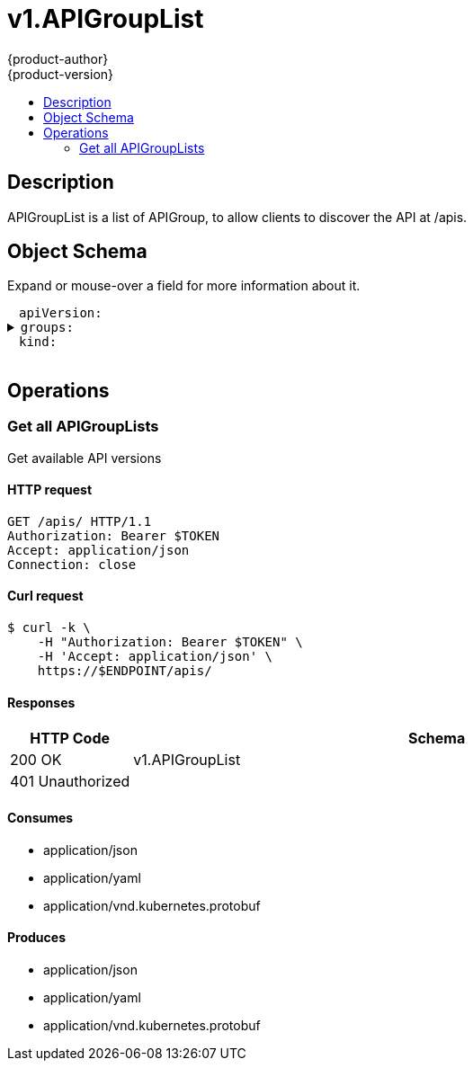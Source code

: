 = v1.APIGroupList
{product-author}
{product-version}
:data-uri:
:icons:
:toc: macro
:toc-title:
:toclevels: 2

toc::[]

== Description
[%hardbreaks]
APIGroupList is a list of APIGroup, to allow clients to discover the API at /apis.

== Object Schema
Expand or mouse-over a field for more information about it.

++++
<pre>
<div style="margin-left:13px;"><span title="(string) APIVersion defines the versioned schema of this representation of an object. Servers should convert recognized schemas to the latest internal value, and may reject unrecognized values. More info: https://git.k8s.io/community/contributors/devel/api-conventions.md#resources">apiVersion</span>:
</div><details><summary><span title="(array) groups is a list of APIGroup.">groups</span>:
</summary><div style="margin-left:13px;">- <span title="(string) APIVersion defines the versioned schema of this representation of an object. Servers should convert recognized schemas to the latest internal value, and may reject unrecognized values. More info: https://git.k8s.io/community/contributors/devel/api-conventions.md#resources">apiVersion</span>:
</div><div style="margin-left:13px;">  <span title="(string) Kind is a string value representing the REST resource this object represents. Servers may infer this from the endpoint the client submits requests to. Cannot be updated. In CamelCase. More info: https://git.k8s.io/community/contributors/devel/api-conventions.md#types-kinds">kind</span>:
</div><div style="margin-left:13px;">  <span title="(string) name is the name of the group.">name</span>:
</div><details><summary>  <span title="(v1.GroupVersionForDiscovery) preferredVersion is the version preferred by the API server, which probably is the storage version.">preferredVersion</span>:
</summary><div style="margin-left:13px;">    <span title="(string) groupVersion specifies the API group and version in the form &#34;group/version&#34;">groupVersion</span>:
</div><div style="margin-left:13px;">    <span title="(string) version specifies the version in the form of &#34;version&#34;. This is to save the clients the trouble of splitting the GroupVersion.">version</span>:
</div></details><details><summary>  <span title="(array) a map of client CIDR to server address that is serving this group. This is to help clients reach servers in the most network-efficient way possible. Clients can use the appropriate server address as per the CIDR that they match. In case of multiple matches, clients should use the longest matching CIDR. The server returns only those CIDRs that it thinks that the client can match. For example: the master will return an internal IP CIDR only, if the client reaches the server using an internal IP. Server looks at X-Forwarded-For header or X-Real-Ip header or request.RemoteAddr (in that order) to get the client IP.">serverAddressByClientCIDRs</span>:
</summary><div style="margin-left:13px;">  - <span title="(string) The CIDR with which clients can match their IP to figure out the server address that they should use.">clientCIDR</span>:
</div><div style="margin-left:13px;">    <span title="(string) Address of this server, suitable for a client that matches the above CIDR. This can be a hostname, hostname:port, IP or IP:port.">serverAddress</span>:
</div></details><details><summary>  <span title="(array) versions are the versions supported in this group.">versions</span>:
</summary><div style="margin-left:13px;">  - <span title="(string) groupVersion specifies the API group and version in the form &#34;group/version&#34;">groupVersion</span>:
</div><div style="margin-left:13px;">    <span title="(string) version specifies the version in the form of &#34;version&#34;. This is to save the clients the trouble of splitting the GroupVersion.">version</span>:
</div></details></details><div style="margin-left:13px;"><span title="(string) Kind is a string value representing the REST resource this object represents. Servers may infer this from the endpoint the client submits requests to. Cannot be updated. In CamelCase. More info: https://git.k8s.io/community/contributors/devel/api-conventions.md#types-kinds">kind</span>:
</div>
</pre>
++++

== Operations

[[Get-apis]]
=== Get all APIGroupLists
Get available API versions

==== HTTP request
----
GET /apis/ HTTP/1.1
Authorization: Bearer $TOKEN
Accept: application/json
Connection: close
----

==== Curl request
----
$ curl -k \
    -H "Authorization: Bearer $TOKEN" \
    -H 'Accept: application/json' \
    https://$ENDPOINT/apis/
----

==== Responses
[cols="1,5", options="header"]
|===
|HTTP Code|Schema
|200 OK|v1.APIGroupList
|401 Unauthorized|
|===

==== Consumes

* application/json
* application/yaml
* application/vnd.kubernetes.protobuf

==== Produces

* application/json
* application/yaml
* application/vnd.kubernetes.protobuf



